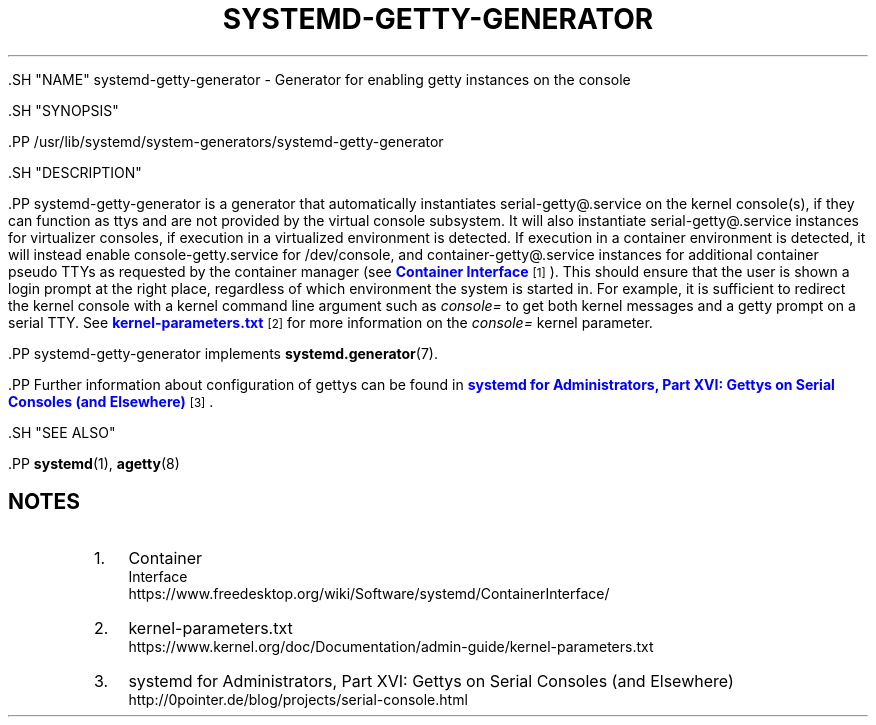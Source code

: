 '\" t
.TH "SYSTEMD\-GETTY\-GENERATOR" "8" "" "systemd 239" "systemd-getty-generator"
.\" -----------------------------------------------------------------
.\" * Define some portability stuff
.\" -----------------------------------------------------------------
.\" ~~~~~~~~~~~~~~~~~~~~~~~~~~~~~~~~~~~~~~~~~~~~~~~~~~~~~~~~~~~~~~~~~
.\" http://bugs.debian.org/507673
.\" http://lists.gnu.org/archive/html/groff/2009-02/msg00013.html
.\" ~~~~~~~~~~~~~~~~~~~~~~~~~~~~~~~~~~~~~~~~~~~~~~~~~~~~~~~~~~~~~~~~~
.ie \n(.g .ds Aq \(aq
.el       .ds Aq '
.\" -----------------------------------------------------------------
.\" * set default formatting
.\" -----------------------------------------------------------------
.\" disable hyphenation
.nh
.\" disable justification (adjust text to left margin only)
.ad l
.\" -----------------------------------------------------------------
.\" * MAIN CONTENT STARTS HERE *
.\" -----------------------------------------------------------------


  

  

  .SH "NAME"
systemd-getty-generator \- Generator for enabling getty instances on the console


  .SH "SYNOPSIS"

    .PP
/usr/lib/systemd/system\-generators/systemd\-getty\-generator

  

  .SH "DESCRIPTION"

    

    .PP
systemd\-getty\-generator
is a generator that automatically instantiates
serial\-getty@\&.service
on the kernel console(s), if they can function as ttys and are not provided by the virtual console subsystem\&. It will also instantiate
serial\-getty@\&.service
instances for virtualizer consoles, if execution in a virtualized environment is detected\&. If execution in a container environment is detected, it will instead enable
console\-getty\&.service
for
/dev/console, and
container\-getty@\&.service
instances for additional container pseudo TTYs as requested by the container manager (see
\m[blue]\fBContainer Interface\fR\m[]\&\s-2\u[1]\d\s+2)\&. This should ensure that the user is shown a login prompt at the right place, regardless of which environment the system is started in\&. For example, it is sufficient to redirect the kernel console with a kernel command line argument such as
\fIconsole=\fR
to get both kernel messages and a getty prompt on a serial TTY\&. See
\m[blue]\fBkernel\-parameters\&.txt\fR\m[]\&\s-2\u[2]\d\s+2
for more information on the
\fIconsole=\fR
kernel parameter\&.


    .PP
systemd\-getty\-generator
implements
\fBsystemd.generator\fR(7)\&.


    .PP
Further information about configuration of gettys can be found in
\m[blue]\fBsystemd for Administrators, Part XVI: Gettys on Serial Consoles (and Elsewhere)\fR\m[]\&\s-2\u[3]\d\s+2\&.

  

  .SH "SEE ALSO"

    
    .PP
\fBsystemd\fR(1),
\fBagetty\fR(8)

  
.SH "NOTES"
.IP " 1." 4
Container
    Interface
.RS 4
\%https://www.freedesktop.org/wiki/Software/systemd/ContainerInterface/
.RE
.IP " 2." 4
kernel-parameters.txt
.RS 4
\%https://www.kernel.org/doc/Documentation/admin-guide/kernel-parameters.txt
.RE
.IP " 3." 4
systemd for Administrators, Part XVI: Gettys on Serial Consoles (and Elsewhere)
.RS 4
\%http://0pointer.de/blog/projects/serial-console.html
.RE
